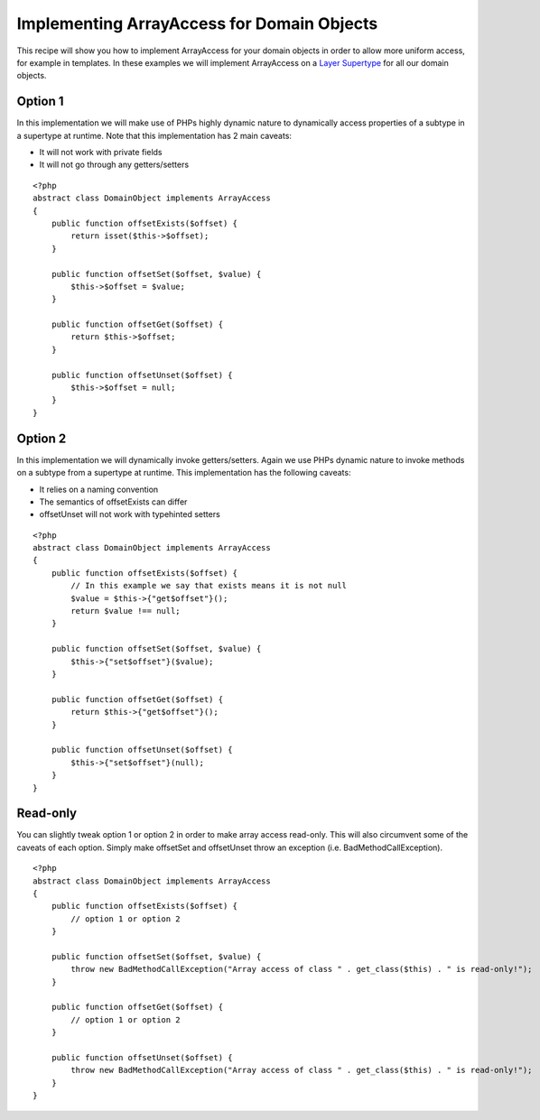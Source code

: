 Implementing ArrayAccess for Domain Objects
===========================================

This recipe will show you how to implement ArrayAccess for your
domain objects in order to allow more uniform access, for example
in templates. In these examples we will implement ArrayAccess on a
`Layer Supertype <http://martinfowler.com/eaaCatalog/layerSupertype.html>`_
for all our domain objects.

Option 1
--------

In this implementation we will make use of PHPs highly dynamic
nature to dynamically access properties of a subtype in a supertype
at runtime. Note that this implementation has 2 main caveats:


-  It will not work with private fields
-  It will not go through any getters/setters

::

    <?php
    abstract class DomainObject implements ArrayAccess
    {
        public function offsetExists($offset) {
            return isset($this->$offset);
        }
    
        public function offsetSet($offset, $value) {
            $this->$offset = $value;
        }
    
        public function offsetGet($offset) {
            return $this->$offset;
        }
    
        public function offsetUnset($offset) {
            $this->$offset = null;
        }
    }

Option 2
--------

In this implementation we will dynamically invoke getters/setters.
Again we use PHPs dynamic nature to invoke methods on a subtype
from a supertype at runtime. This implementation has the following
caveats:


-  It relies on a naming convention
-  The semantics of offsetExists can differ
-  offsetUnset will not work with typehinted setters

::

    <?php
    abstract class DomainObject implements ArrayAccess
    {
        public function offsetExists($offset) {
            // In this example we say that exists means it is not null
            $value = $this->{"get$offset"}();
            return $value !== null;
        }
    
        public function offsetSet($offset, $value) {
            $this->{"set$offset"}($value);
        }
    
        public function offsetGet($offset) {
            return $this->{"get$offset"}();
        }
    
        public function offsetUnset($offset) {
            $this->{"set$offset"}(null);
        }
    }

Read-only
---------

You can slightly tweak option 1 or option 2 in order to make array
access read-only. This will also circumvent some of the caveats of
each option. Simply make offsetSet and offsetUnset throw an
exception (i.e. BadMethodCallException).

::

    <?php
    abstract class DomainObject implements ArrayAccess
    {
        public function offsetExists($offset) {
            // option 1 or option 2
        }
    
        public function offsetSet($offset, $value) {
            throw new BadMethodCallException("Array access of class " . get_class($this) . " is read-only!");
        }
    
        public function offsetGet($offset) {
            // option 1 or option 2
        }
    
        public function offsetUnset($offset) {
            throw new BadMethodCallException("Array access of class " . get_class($this) . " is read-only!");
        }
    }


